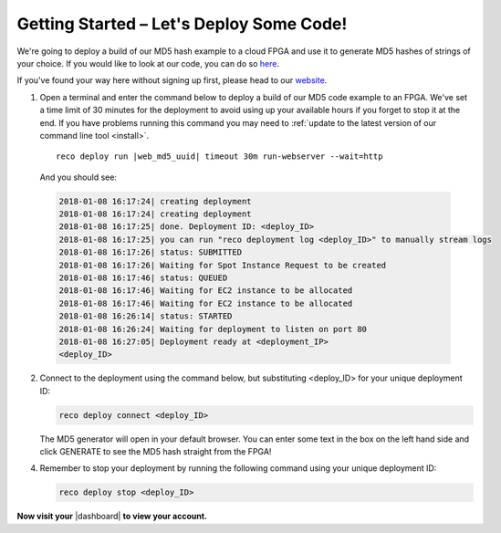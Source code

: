 .. _setup:

Getting Started – Let's Deploy Some Code!
=========================================
We're going to deploy a build of our MD5 hash example to a cloud FPGA and use it to generate MD5 hashes of strings of your choice. If you would like to look at our code, you can do so `here <https://github.com/ReconfigureIO/web-md5>`_.

If you've found your way here without signing up first, please head to our `website <http://reconfigure.io/sign-up>`_.

1. Open a terminal and enter the command below to deploy a build of our MD5 code example to an FPGA. We've set a time limit of 30 minutes for the deployment to avoid using up your available hours if you forget to stop it at the end. If you have problems running this command you may need to :ref:`update to the latest version of our command line tool <install>`.

  .. parsed-literal::

     reco deploy run |web_md5_uuid| timeout 30m run-webserver --wait=http

  And you should see:

  .. code-block:: shell

     2018-01-08 16:17:24| creating deployment
     2018-01-08 16:17:24| creating deployment
     2018-01-08 16:17:25| done. Deployment ID: <deploy_ID>
     2018-01-08 16:17:25| you can run "reco deployment log <deploy_ID>" to manually stream logs
     2018-01-08 16:17:26| status: SUBMITTED
     2018-01-08 16:17:26| Waiting for Spot Instance Request to be created
     2018-01-08 16:17:46| status: QUEUED
     2018-01-08 16:17:46| Waiting for EC2 instance to be allocated
     2018-01-08 16:17:46| Waiting for EC2 instance to be allocated
     2018-01-08 16:26:14| status: STARTED
     2018-01-08 16:26:24| Waiting for deployment to listen on port 80
     2018-01-08 16:27:05| Deployment ready at <deployment_IP>
     <deploy_ID>

2. Connect to the deployment using the command below, but substituting <deploy_ID> for your unique deployment ID:

   .. code-block:: shell

       reco deploy connect <deploy_ID>

   The MD5 generator will open in your default browser. You can enter some text in the box on the left hand side and click GENERATE to see the MD5 hash straight from the FPGA!

   .. image:: MD5_mockup.png
      :align: center

4. Remember to stop your deployment by running the following command using your unique deployment ID:

   .. code-block:: shell

      reco deploy stop <deploy_ID>

**Now visit your** |dashboard| **to view your account.**

.. |dashboard| raw:: html

   <a href="https://app.reconfigure.io/dashboard" target="_blank">dashboard</a>
